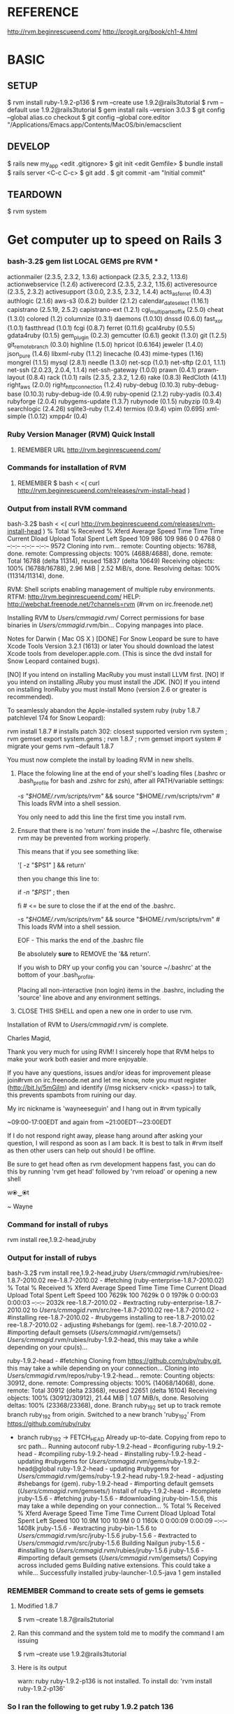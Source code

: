 #+TODO: NEXT INPROC   | DONE REMEMBER RESOLVED REWRITE WAITINGON REASSIGNED COULDNT-DO
#+TAGS: { @s_active @s_next @s_planning @s_postponed @s_someday @s_waiting_on } 
#+TAGS: { @c_bus @c_coffee_shop @c_home @c_phone @c_shopping @c_work } 
#+TAGS: { @r_invoices @r_meetingnotes @r_receipts }
#+TAGS: { @p_fll @p_ds @p_nj }

* REFERENCE

  http://rvm.beginrescueend.com/
  http://progit.org/book/ch1-4.html



* BASIC

** SETUP
   
   $ rvm install ruby-1.9.2-p136
   $ rvm --create use 1.9.2@rails3tutorial
   $ rvm --default use 1.9.2@rails3tutorial
   $ gem install rails --version 3.0.3
   $ git config --global alias.co checkout
   $ git config --global core.editor "/Applications/Emacs.app/Contents/MacOS/bin/emacsclient

** DEVELOP

   $ rails new my_app
   <edit .gitignore>
   $ git init
   <edit Gemfile>
   $ bundle install
   $ rails server
   <C-c C-c>
   $ git add .
   $ git commit -am "Initial commit"

** TEARDOWN

   $ rvm system


* Get computer up to speed on Rails 3

*** bash-3.2$ gem list LOCAL GEMS pre RVM ***

    actionmailer (2.3.5, 2.3.2, 1.3.6)
    actionpack (2.3.5, 2.3.2, 1.13.6)
    actionwebservice (1.2.6)
    activerecord (2.3.5, 2.3.2, 1.15.6)
    activeresource (2.3.5, 2.3.2)
    activesupport (3.0.0, 2.3.5, 2.3.2, 1.4.4)
    acts_as_ferret (0.4.3)
    authlogic (2.1.6)
    aws-s3 (0.6.2)
    builder (2.1.2)
    calendar_date_select (1.16.1)
    capistrano (2.5.19, 2.5.2)
    capistrano-ext (1.2.1)
    cgi_multipart_eof_fix (2.5.0)
    cheat (1.3.0)
    colored (1.2)
    columnize (0.3.1)
    daemons (1.0.10)
    dnssd (0.6.0)
    fast_xor (1.0.1)
    fastthread (1.0.1)
    fcgi (0.8.7)
    ferret (0.11.6)
    gcal4ruby (0.5.5)
    gdata4ruby (0.1.5)
    gem_plugin (0.2.3)
    gemcutter (0.6.1)
    geokit (1.3.0)
    git (1.2.5)
    git_remote_branch (0.3.0)
    highline (1.5.0)
    hpricot (0.6.164)
    jeweler (1.4.0)
    json_pure (1.4.6)
    libxml-ruby (1.1.2)
    linecache (0.43)
    mime-types (1.16)
    mongrel (1.1.5)
    mysql (2.8.1)
    needle (1.3.0)
    net-scp (1.0.1)
    net-sftp (2.0.1, 1.1.1)
    net-ssh (2.0.23, 2.0.4, 1.1.4)
    net-ssh-gateway (1.0.0)
    prawn (0.4.1)
    prawn-layout (0.8.4)
    rack (1.0.1)
    rails (2.3.5, 2.3.2, 1.2.6)
    rake (0.8.3)
    RedCloth (4.1.1)
    right_aws (2.0.0)
    right_http_connection (1.2.4)
    ruby-debug (0.10.3)
    ruby-debug-base (0.10.3)
    ruby-debug-ide (0.4.9)
    ruby-openid (2.1.2)
    ruby-yadis (0.3.4)
    rubyforge (2.0.4)
    rubygems-update (1.3.7)
    rubynode (0.1.5)
    rubyzip (0.9.4)
    searchlogic (2.4.26)
    sqlite3-ruby (1.2.4)
    termios (0.9.4)
    vpim (0.695)
    xml-simple (1.0.12)
    xmpp4r (0.4)

*** Ruby Version Manager (RVM) Quick Install

**** REMEMBER URL http://rvm.beginrescueend.com/

*** Commands for installation of RVM

**** REMEMBER $ bash < <( curl http://rvm.beginrescueend.com/releases/rvm-install-head )

*** Output from install RVM command

    bash-3.2$ bash < <( curl http://rvm.beginrescueend.com/releases/rvm-install-head )
    % Total    % Received % Xferd  Average Speed   Time    Time     Time  Current
    Dload  Upload   Total   Spent    Left  Speed
    109   986  109   986    0     0   4768      0 --:--:-- --:--:-- --:--:--  9572
    Cloning into rvm...
    remote: Counting objects: 16788, done.        
    remote: Compressing objects: 100% (4688/4688), done.        
    remote: Total 16788 (delta 11314), reused 15837 (delta 10649)        
    Receiving objects: 100% (16788/16788), 2.96 MiB | 2.52 MiB/s, done.
    Resolving deltas: 100% (11314/11314), done.

    RVM:  Shell scripts enabling management of multiple ruby environments.
    RTFM: http://rvm.beginrescueend.com/
    HELP: http://webchat.freenode.net/?channels=rvm (#rvm on irc.freenode.net)

    Installing RVM to /Users/cmmagid/.rvm/
    Correct permissions for base binaries in /Users/cmmagid/.rvm/bin...
    Copying manpages into place.

    Notes for Darwin ( Mac OS X )
    [DONE]    For Snow Leopard be sure to have Xcode Tools Version 3.2.1 (1613) or later
    You should download the latest Xcode tools from developer.apple.com.
    (This is since the dvd install for Snow Leopard contained bugs).

    [NO]    If you intend on installing MacRuby you must install LLVM first.
    [NO]    If you intend on installing JRuby you must install the JDK.
    [NO]    If you intend on installing IronRuby you must install Mono (version 2.6 or greater is recommended).

    To seamlessly abandon the Apple-installed system ruby (ruby 1.8.7 patchlevel 174 for Snow Leopard):

    rvm install 1.8.7 # installs patch 302: closest supported version
    rvm system ; rvm gemset export system.gems ; rvm 1.8.7 ; rvm gemset import system # migrate your gems
    rvm --default 1.8.7
    

    You must now complete the install by loading RVM in new shells.

  1) Place the folowing line at the end of your shell's loading files
     (.bashrc or .bash_profile for bash and .zshrc for zsh),
     after all PATH/variable settings:

     [[ -s "$HOME/.rvm/scripts/rvm" ]] && source "$HOME/.rvm/scripts/rvm"  # This loads RVM into a shell session.

     You only need to add this line the first time you install rvm.

  2) Ensure that there is no 'return' from inside the ~/.bashrc file,
     otherwise rvm may be prevented from working properly.

     
    This means that if you see something like:

    '[ -z "$PS1" ] && return'

    then you change this line to:

    if [[ -n "$PS1" ]] ; then

    # ... original content that was below the '&& return' line ...

    fi # <= be sure to close the if at the end of the .bashrc.

    # This is a good place to source rvm v v v
    [[ -s "$HOME/.rvm/scripts/rvm" ]] && source "$HOME/.rvm/scripts/rvm"  # This loads RVM into a shell session.

    EOF - This marks the end of the .bashrc file

    Be absolutely *sure* to REMOVE the '&& return'.

    If you wish to DRY up your config you can 'source ~/.bashrc' at the bottom of your .bash_profile.

    Placing all non-interactive (non login) items in the .bashrc,
    including the 'source' line above and any environment settings.

  3) CLOSE THIS SHELL and open a new one in order to use rvm.
     

    Installation of RVM to /Users/cmmagid/.rvm/ is complete.


    Charles Magid,

    Thank you very much for using RVM! I sincerely hope that RVM helps to
    make your work both easier and more enjoyable.

    If you have any questions, issues and/or ideas for improvement please
    join#rvm on irc.freenode.net and let me know, note you must register
    (http://bit.ly/5mGjlm) and identify (/msg nickserv <nick> <pass>) to
    talk, this prevents spambots from ruining our day.

    My irc nickname is 'wayneeseguin' and I hang out in #rvm typically

    ~09:00-17:00EDT and again from ~21:00EDT-~23:00EDT

    If I do not respond right away, please hang around after asking your
    question, I will respond as soon as I am back.  It is best to talk in
    #rvm itself as then other users can help out should I be offline.

    Be sure to get head often as rvm development happens fast,
    you can do this by running 'rvm get head' followed by 'rvm reload'
    or opening a new shell

    w⦿‿⦿t

    ~ Wayne

*** Command for install of rubys
    rvm install ree,1.9.2-head,jruby
*** Output for install of rubys

    bash-3.2$ rvm install ree,1.9.2-head,jruby
    /Users/cmmagid/.rvm/rubies/ree-1.8.7-2010.02
    ree-1.8.7-2010.02 - #fetching (ruby-enterprise-1.8.7-2010.02)
    % Total    % Received % Xferd  Average Speed   Time    Time     Time  Current
    Dload  Upload   Total   Spent    Left  Speed
    100 7629k  100 7629k    0     0  1979k      0  0:00:03  0:00:03 --:--:-- 2032k
    ree-1.8.7-2010.02 - #extracting ruby-enterprise-1.8.7-2010.02 to /Users/cmmagid/.rvm/src/ree-1.8.7-2010.02
    ree-1.8.7-2010.02 - #installing 
    ree-1.8.7-2010.02 - #rubygems installing to ree-1.8.7-2010.02
    ree-1.8.7-2010.02 - adjusting #shebangs for (gem).
    ree-1.8.7-2010.02 - #importing default gemsets (/Users/cmmagid/.rvm/gemsets/)
    /Users/cmmagid/.rvm/rubies/ruby-1.9.2-head, this may take a while depending on your cpu(s)...

    ruby-1.9.2-head - #fetching 
    Cloning from https://github.com/ruby/ruby.git, this may take a while depending on your connection...
    Cloning into /Users/cmmagid/.rvm/repos/ruby-1.9.2-head...
    remote: Counting objects: 30912, done.        
    remote: Compressing objects: 100% (14068/14068), done.        
    remote: Total 30912 (delta 23368), reused 22651 (delta 16104)        
    Receiving objects: 100% (30912/30912), 21.44 MiB | 1.07 MiB/s, done.
    Resolving deltas: 100% (23368/23368), done.
    Branch ruby_1_9_2 set up to track remote branch ruby_1_9_2 from origin.
    Switched to a new branch 'ruby_1_9_2'
    From https://github.com/ruby/ruby
 * branch            ruby_1_9_2 -> FETCH_HEAD
    Already up-to-date.
    Copying from repo to src path...
    Running autoconf
    ruby-1.9.2-head - #configuring 
    ruby-1.9.2-head - #compiling 
    ruby-1.9.2-head - #installing 
    ruby-1.9.2-head - updating #rubygems for /Users/cmmagid/.rvm/gems/ruby-1.9.2-head@global
    ruby-1.9.2-head - updating #rubygems for /Users/cmmagid/.rvm/gems/ruby-1.9.2-head
    ruby-1.9.2-head - adjusting #shebangs for (gem).
    ruby-1.9.2-head - #importing default gemsets (/Users/cmmagid/.rvm/gemsets/)
    Install of ruby-1.9.2-head - #complete 
    jruby-1.5.6 - #fetching 
    jruby-1.5.6 - #downloading jruby-bin-1.5.6, this may take a while depending on your connection...
   % Total    % Received % Xferd  Average Speed   Time    Time     Time  Current
   Dload  Upload   Total   Spent    Left  Speed
    100 10.9M  100 10.9M    0     0  1160k      0  0:00:09  0:00:09 --:--:-- 1408k
    jruby-1.5.6 - #extracting jruby-bin-1.5.6 to /Users/cmmagid/.rvm/src/jruby-1.5.6
    jruby-1.5.6 - #extracted to /Users/cmmagid/.rvm/src/jruby-1.5.6
    Building Nailgun
    jruby-1.5.6 - #installing to /Users/cmmagid/.rvm/rubies/jruby-1.5.6
    jruby-1.5.6 - #importing default gemsets (/Users/cmmagid/.rvm/gemsets/)
    Copying across included gems
    Building native extensions.  This could take a while...
    Successfully installed jruby-launcher-1.0.5-java
    1 gem installed

*** REMEMBER Command to create sets of gems ie gemsets
**** Modified 1.8.7
# $ rvm --create 1.8.7-p174@rails2tutorial
     $ rvm --create 1.8.7@rails2tutorial
**** Ran this command and the system told me to modify the command I am issuing
     $ rvm --create use 1.9.2@rails3tutorial
**** Here is its output
     warn: ruby ruby-1.9.2-p136 is not installed.
     To install do: 'rvm install ruby-1.9.2-p136'
*** So I ran the following to get ruby 1.9.2 patch 136
    $ rvm install ruby-1.9.2-p136
*** I got this output, after waiting a long time
    $ rvm install ruby-1.9.2-p136
    /Users/cmmagid/.rvm/rubies/ruby-1.9.2-p136, this may take a while depending on your cpu(s)...

    ruby-1.9.2-p136 - #fetching 
    ruby-1.9.2-p136 - #downloading ruby-1.9.2-p136, this may take a while depending on your connection...
    % Total    % Received % Xferd  Average Speed   Time    Time     Time  Current
    Dload  Upload   Total   Spent    Left  Speed
    100 8612k  100 8612k    0     0   663k      0  0:00:12  0:00:12 --:--:-- 1474k
    ruby-1.9.2-p136 - #extracting ruby-1.9.2-p136 to /Users/cmmagid/.rvm/src/ruby-1.9.2-p136
    ruby-1.9.2-p136 - #extracted to /Users/cmmagid/.rvm/src/ruby-1.9.2-p136
    ruby-1.9.2-p136 - #configuring 
    ruby-1.9.2-p136 - #compiling 
    ruby-1.9.2-p136 - #installing 
    ruby-1.9.2-p136 - updating #rubygems for /Users/cmmagid/.rvm/gems/ruby-1.9.2-p136@global
    ruby-1.9.2-p136 - updating #rubygems for /Users/cmmagid/.rvm/gems/ruby-1.9.2-p136
    ruby-1.9.2-p136 - adjusting #shebangs for (gem).
    ruby-1.9.2-p136 - #importing default gemsets (/Users/cmmagid/.rvm/gemsets/)
    Install of ruby-1.9.2-p136 - #complete 
    bash-3.2$ 
*** create another gem set

    rvm --create use 1.9.2-p136@rails3tutorial

*** Tell system to use this by default

    rvm --default use 1.9.2-p136@rails3tutorial

*** Run command to update gems in above gemset

    $ gem update --system

*** UNSUCCESSFUL run, output is

    Updating RubyGems
    Updating rubygems-update
    Successfully installed rubygems-update-1.4.2
    Updating RubyGems to 1.4.2
    Installing RubyGems 1.4.2
    /Users/cmmagid/.rvm/gems/ruby-1.9.2-p136@rails3tutorial/gems/rubygems-update-1.4.2/lib/rubygems/source_index.rb:62:in `installed_spec_directories': undefined method `path' for Gem:Module (NoMethodError)
    from /Users/cmmagid/.rvm/gems/ruby-1.9.2-p136@rails3tutorial/gems/rubygems-update-1.4.2/lib/rubygems/source_index.rb:52:in `from_installed_gems'
    from /Users/cmmagid/.rvm/gems/ruby-1.9.2-p136@rails3tutorial/gems/rubygems-update-1.4.2/lib/rubygems.rb:914:in `source_index'
    from /Users/cmmagid/.rvm/gems/ruby-1.9.2-p136@rails3tutorial/gems/rubygems-update-1.4.2/lib/rubygems/gem_path_searcher.rb:83:in `init_gemspecs'
    from /Users/cmmagid/.rvm/gems/ruby-1.9.2-p136@rails3tutorial/gems/rubygems-update-1.4.2/lib/rubygems/gem_path_searcher.rb:13:in `initialize'
    from /Users/cmmagid/.rvm/gems/ruby-1.9.2-p136@rails3tutorial/gems/rubygems-update-1.4.2/lib/rubygems.rb:873:in `new'
    from /Users/cmmagid/.rvm/gems/ruby-1.9.2-p136@rails3tutorial/gems/rubygems-update-1.4.2/lib/rubygems.rb:873:in `searcher'
    from /Users/cmmagid/.rvm/gems/ruby-1.9.2-p136@rails3tutorial/gems/rubygems-update-1.4.2/lib/rubygems.rb:495:in `find_files'
    from /Users/cmmagid/.rvm/gems/ruby-1.9.2-p136@rails3tutorial/gems/rubygems-update-1.4.2/lib/rubygems.rb:1034:in `load_plugins'
    from /Users/cmmagid/.rvm/gems/ruby-1.9.2-p136@rails3tutorial/gems/rubygems-update-1.4.2/lib/rubygems/gem_runner.rb:84:in `<top (required)>'
    from <internal:lib/rubygems/custom_require>:29:in `require'
    from <internal:lib/rubygems/custom_require>:29:in `require'
    from setup.rb:25:in `<main>'

*** Make sure I am using the default set

    $ rvm 1.9.2-p136@rails3tutorial

*** Now install Rails 3.0.3

    $ gem install rails --version 3.0.3

*** output
    Successfully installed activesupport-3.0.3
    Successfully installed builder-2.1.2
    Successfully installed i18n-0.5.0
    Successfully installed activemodel-3.0.3
    Successfully installed rack-1.2.1
    Successfully installed rack-test-0.5.7
    Successfully installed rack-mount-0.6.13
    Successfully installed tzinfo-0.3.23
    Successfully installed abstract-1.0.0
    Successfully installed erubis-2.6.6
    Successfully installed actionpack-3.0.3
    Successfully installed arel-2.0.6
    Successfully installed activerecord-3.0.3
    Successfully installed activeresource-3.0.3
    Successfully installed mime-types-1.16
    Successfully installed polyglot-0.3.1
    Successfully installed treetop-1.4.9
    Successfully installed mail-2.2.14
    Successfully installed actionmailer-3.0.3
    Successfully installed thor-0.14.6
    Successfully installed railties-3.0.3
    Successfully installed bundler-1.0.7
    Successfully installed rails-3.0.3
    23 gems installed

*** Return from working on bugs in usfirst Fri Jan 14 15:10:51 2011

    rvm --default use 1.9.2-p136@rails3tutorial

* REMEMBER VERY IMPORTANT

  To revert back to the initial state of the system use the following:

  $ rvm system

* REMEMBER for rails tutorial 

  $ rvm --default use 1.9.2@rails3tutorial

* install all gems

** REMEMBER $ bundle install

   rvm ruby-1.9.2-p136@rails3tutorial

